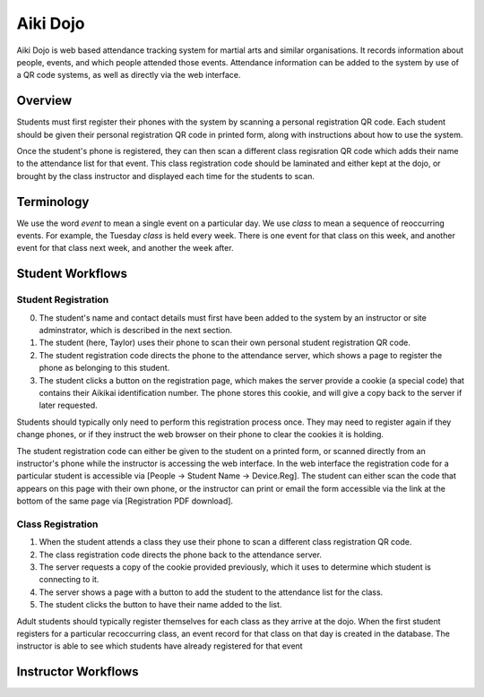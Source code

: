 

Aiki Dojo
=========

Aiki Dojo is web based attendance tracking system for martial arts and similar  organisations. It records information about people, events, and which people attended those events. Attendance information can be added to the system by use of a QR code systems, as well as directly via the web interface.

Overview
--------

Students must first register their phones with the system by scanning a personal registration QR code. Each student should be given their personal registration QR code in printed form, along with instructions about how to use the system.

Once the student's phone is registered, they can then scan a different class regisration QR code which adds their name to the attendance list for that event. This class registration code should be laminated and either kept at the dojo, or brought by the class instructor and displayed each time for the students to scan.

Terminology
-----------

We use the word *event* to mean a single event on a particular day. We use *class* to mean a sequence of reoccurring events. For example, the Tuesday *class* is held every week. There is one event for that class on this week, and another event for that class next week, and another the week after.


Student Workflows
-----------------


Student Registration
********************

0. The student's name and contact details must first have been added to the system by an instructor or site adminstrator, which is described in the next section.

1. The student (here, Taylor) uses their phone to scan their own personal student registration QR code.

2. The student registration code directs the phone to the attendance server, which shows a page to register the phone as belonging to this student.

3. The student clicks a button on the registration page, which makes the server provide a cookie (a special code) that contains their Aikikai identification number. The phone stores this cookie, and will give a copy back to the server if later requested.

.. image:: img/fig-student-registration.jpg
 :width: 400
 :align: center

Students should typically only need to perform this registration process once. They may need to register again if they change phones, or if they instruct the web browser on their phone to clear the cookies it is holding.

The student registration code can either be given to the student on a printed form, or scanned directly from an instructor's phone while the instructor is accessing the web interface. In the web interface the registration code for a particular student is accessible via [People -> Student Name -> Device.Reg]. The student can either scan the code that appears on this page with their own phone, or the instructor can print or email the form accessible via the link at the bottom of the same page via [Registration PDF download].


.. image:: img/workflow-reg-iphone-scan.jpg
 :width: 200
 :align: center

.. image:: img/workflow-reg-iphone-unreg.jpg
 :width: 200
 :align: center

.. image:: img/workflow-reg-iphone-reg.jpg
 :width: 200
 :align: center


Class Registration
******************

1. When the student attends a class they use their phone to scan a different class registration QR code.

2. The class registration code directs the phone back to the attendance server.

3. The server requests a copy of the cookie provided previously, which it uses to determine which student is connecting to it.

4. The server shows a page with a button to add the student to the attendance list for the class.

5. The student clicks the button to have their name added to the list.

.. image:: img/fig-class-registration.jpg
 :width: 400
 :align: center

Adult students should typically register themselves for each class as they arrive at the dojo. When the first student registers for a particular recoccurring class, an event record for that class on that day is created in the database. The instructor is able to see which students have already registered for that event


.. image:: img/workflow-class-iphone-noattend.jpg
 :width: 200
 :align: center

.. image:: img/workflow-class-iphone-isattend.jpg
 :width: 200
 :align: center


Instructor Workflows
--------------------


